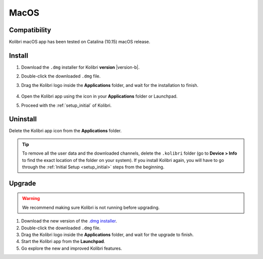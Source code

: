 .. _osx:

MacOS
=====

Compatibility
-------------

Kolibri macOS app has been tested on Catalina (10.15) macOS release.

..  raw:: html

    <iframe width="670" height="380" src="https://www.youtube-nocookie.com/embed/fpeRtUXhXbY?rel=0&modestbranding=1&cc_load_policy=1&iv_load_policy=3" frameborder="0" allow="accelerometer; gyroscope" allowfullscreen></iframe><br /><br />


Install
-------

.. #. Download the `.dmg installer <https://learningequality.org/r/kolibri-mac-latest>`__ for Kolibri **version** |version-b|.

#. Download the ``.dmg`` installer for Kolibri **version** |version-b|.
#. Double-click the downloaded ``.dmg`` file.
#. Drag the Kolibri logo inside the **Applications** folder, and wait for the installation to finish.
   
   .. figure:: /img/copy-app.png
     :alt: 

#. Open the Kolibri app using the icon in your **Applications** folder or Launchpad.
#. Proceed with the :ref:`setup_initial` of Kolibri. 


Uninstall
---------

Delete the Kolibri app icon from the **Applications** folder.
 
.. tip:: To remove all the user data and the downloaded channels, delete the ``.kolibri`` folder (go to **Device > Info** to find the exact location of the folder on your system). If you install Kolibri again, you will have to go through the :ref:`Initial Setup <setup_initial>` steps from the beginning.


Upgrade
-------

.. warning:: We recommend making sure Kolibri is not running before upgrading.

#. Download the new version of the `.dmg installer <https://learningequality.org/download/>`_.
#. Double-click the downloaded ``.dmg`` file.
#. Drag the Kolibri logo inside the **Applications** folder, and wait for the upgrade to finish.
#. Start the Kolibri app from the **Launchpad**.
#. Go explore the new and improved Kolibri features.
